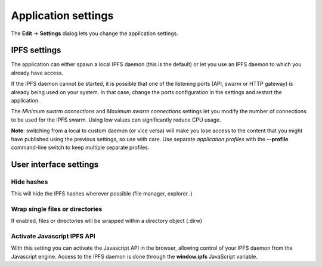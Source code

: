 
Application settings
====================

The **Edit** -> **Settings** dialog lets you change the application settings.

IPFS settings
-------------

The application can either spawn a local IPFS daemon (this is the default) or let
you use an IPFS daemon to which you already have access.

If the IPFS daemon cannot be started, it is possible that one of the listening
ports (API, swarm or HTTP gateway) is already being used on your system. In
that case, change the ports configuration in the settings and restart the
application.

The *Minimum swarm connections* and *Maximum swarm connections* settings
let you modify the number of connections to be used for the IPFS swarm.
Using low values can significantly reduce CPU usage.

**Note**: switching from a local to custom daemon (or vice versa) will make you
lose access to the content that you might have published using the previous
settings, so use with care. Use separate *application profiles* with the
**--profile** command-line switch to keep multiple separate profiles.

User interface settings
-----------------------

Hide hashes
^^^^^^^^^^^

This will hide the IPFS hashes wherever possible (file manager, explorer..)

Wrap single files or directories
^^^^^^^^^^^^^^^^^^^^^^^^^^^^^^^^

If enabled, files or directories will be wrapped within a directory object
(.dirw)

Activate Javascript IPFS API
^^^^^^^^^^^^^^^^^^^^^^^^^^^^

With this setting you can activate the Javascript API in the browser, allowing
control of your IPFS daemon from the Javascript engine. Access to the IPFS
daemon is done through the **window.ipfs** JavaScript variable.
